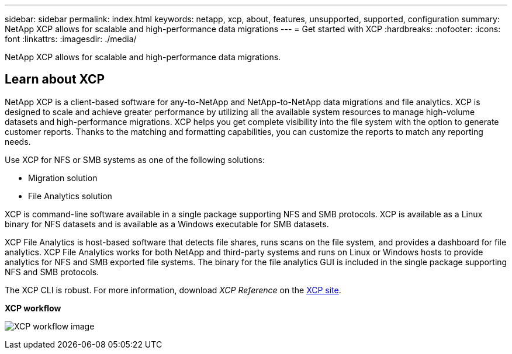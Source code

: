 ---
sidebar: sidebar
permalink: index.html
keywords: netapp, xcp, about, features, unsupported, supported, configuration
summary: NetApp XCP allows for scalable and high-performance data migrations
---
= Get started with XCP
:hardbreaks:
:nofooter:
:icons: font
:linkattrs:
:imagesdir: ./media/

[.lead]
NetApp XCP allows for scalable and high-performance data migrations.

== Learn about XCP

NetApp XCP is a client-based software for any-to-NetApp and NetApp-to-NetApp data migrations and file analytics. XCP is designed to scale and achieve greater performance by utilizing all the available system resources to manage high-volume datasets and high-performance migrations. XCP helps you get complete visibility into the file system with the option to generate customer reports. Thanks to the matching and formatting capabilities, you can customize the reports to match any reporting needs.

Use XCP for NFS or SMB systems as one of the following solutions:

*	Migration solution
*	File Analytics solution

XCP is command-line software available in a single package supporting NFS and SMB protocols. XCP is available as a Linux binary for NFS datasets and is available as a Windows executable for SMB datasets.

XCP File Analytics is host-based software that detects file shares, runs scans on the file system, and provides a dashboard for file analytics. XCP File Analytics works for both NetApp and third-party systems and runs on Linux or Windows hosts to provide analytics for NFS and SMB exported file systems. The binary for the file analytics GUI is included in the single package supporting NFS and SMB protocols.

The XCP CLI is robust. For more information, download _XCP Reference_ on the link:https://xcp.netapp.com/[XCP site^].

*XCP workflow*

image:xcp_image1.png[XCP workflow image]

// BURT 1391465 05/31/2021
